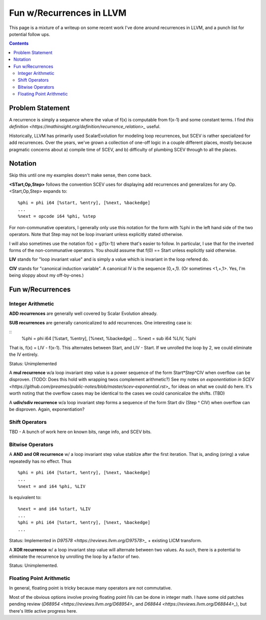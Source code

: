   
-------------------------------------------------
Fun w/Recurrences in LLVM
-------------------------------------------------

This page is a mixture of a writeup on some recent work I've done around recurrences in LLVM, and a punch list for potential follow ups.  

.. contents::

Problem Statement
=================

A recurrence is simply a sequence where the value of f(x) is computable from f(x-1) and some constant terms.  I find `this definition <https://mathinsight.org/definition/recurrence_relation>_` useful.

Historically, LLVM has primarily used ScalarEvolution for modeling loop recurrences, but SCEV is rather specialized for add recurrences.  Over the years, we've grown a collection of one-off logic in a couple different places, mostly because pragmatic concerns about a) compile time of SCEV, and b) difficulty of plumbing SCEV through to all the places.

Notation
========

Skip this until one my examples doesn't make sense, then come back.

**<STart,Op,Step>** follows the convention SCEV uses for displaying add recurrences and generalizes for any Op.  <Start,Op,Step> expands to:

::

  %phi = phi i64 [%start, %entry], [%next, %backedge]
  ...
  %next = opcode i64 %phi, %step

For non-communative operators, I generally only use this notation for the form with %phi in the left hand side of the two operators.  Note that Step may not be loop invariant unless explicitly stated otherwise.

I will also sometimes use the notation f(x) = g(f(x-1)) where that's easier to follow.  In particular, I use that for the inverted forms of the non-communative operators.  You should assume that f(0) == Start unless explicitly said otherwise.

**LIV** stands for "loop invariant value" and is simply a value which is invariant in the loop refered do.

**CIV** stands for "canonical induction variable".  A canonical IV is the sequence (0,+,1).  (Or sometimes <1,+,1>.  Yes, I'm being sloppy about my off-by-ones.)

Fun w/Recurrences
=================

Integer Arithmetic
------------------

**ADD recurrences** are generally well covered by Scalar Evolution already.

**SUB recurrences** are generally canonicalized to add recurrences.  One interesting case is:

::
  %phi = phi i64 [%start, %entry], [%next, %backedge]
  ...
  %next = sub i64 %LIV, %phi

That is, f(x) = LIV - f(x-1).  This alternates between Start, and LIV - Start.  If we unrolled the loop by 2, we could eliminate the IV entirely.

Status: Unimplemented


A **mul recurrence** w/a loop invariant step value is a power sequence of the form Start*Step^CIV when overflow can be disproven.  (TODO: Does this hold with wrapping twos complement arithmetic?)   See my notes on `exponentiation in SCEV <https://github.com/preames/public-notes/blob/master/scev-exponential.rst>_` for ideas on what we could do here.  It's worth noting that the overflow cases may be identical to the cases we could canonicalize the shifts.  (TBD)

A **udiv/sdiv recurrence** w/a loop invariant step forms a sequence of the form Start div (Step ^ CIV) when overflow can be disproven.  Again, exponentiation?

Shift Operators
---------------

TBD - A bunch of work here on known bits, range info, and SCEV bits.


Bitwise Operators
-----------------

A **AND and OR recurrence** w/ a loop invariant step value stablize after the first iteration.  That is, anding (oring) a value repeatedly has no effect.  Thus

::

  %phi = phi i64 [%start, %entry], [%next, %backedge]
  ...
  %next = and i64 %phi, %LIV

Is equivalent to:

::
   
  %next = and i64 %start, %LIV
  ...
  %phi = phi i64 [%start, %entry], [%next, %backedge]
  ...

Status: Implemented in `D97578 <https://reviews.llvm.org/D97578>_` + existing LICM transform.

A **XOR recurrence** w/ a loop invariant step value will alternate between two values.  As such, there is a potential to eliminate the recurrence by unrolling the loop by a factor of two.

Status: Unimplemented.


Floating Point Arithmetic
--------------------------

In general, floating point is tricky because many operators are not commutative.

Most of the obvious options involve proving floating point IVs can be done in integer math.  I have some old patches pending review (`D68954 <https://reviews.llvm.org/D68954>_` and `D68844 <https://reviews.llvm.org/D68844>_`), but there's little active progress here.
